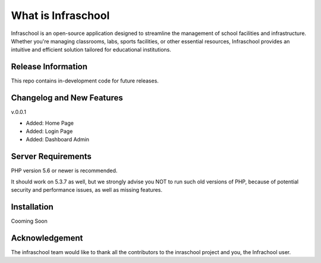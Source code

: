 ###################
What is Infraschool
###################

Infraschool is an open-source application designed to streamline the management of school facilities and infrastructure. Whether you're managing classrooms, labs, sports facilities, or other essential resources, Infraschool provides an intuitive and efficient solution tailored for educational institutions.

*******************
Release Information
*******************

This repo contains in-development code for future releases. 

**************************
Changelog and New Features
**************************

v.0.0.1

- Added: Home Page
- Added: Login Page
- Added: Dashboard Admin

*******************
Server Requirements
*******************

PHP version 5.6 or newer is recommended.

It should work on 5.3.7 as well, but we strongly advise you NOT to run
such old versions of PHP, because of potential security and performance
issues, as well as missing features.

************
Installation
************

Cooming Soon


***************
Acknowledgement
***************

The infraschool team would like to thank all the
contributors to the inraschool project and you, the Infrachool user.
